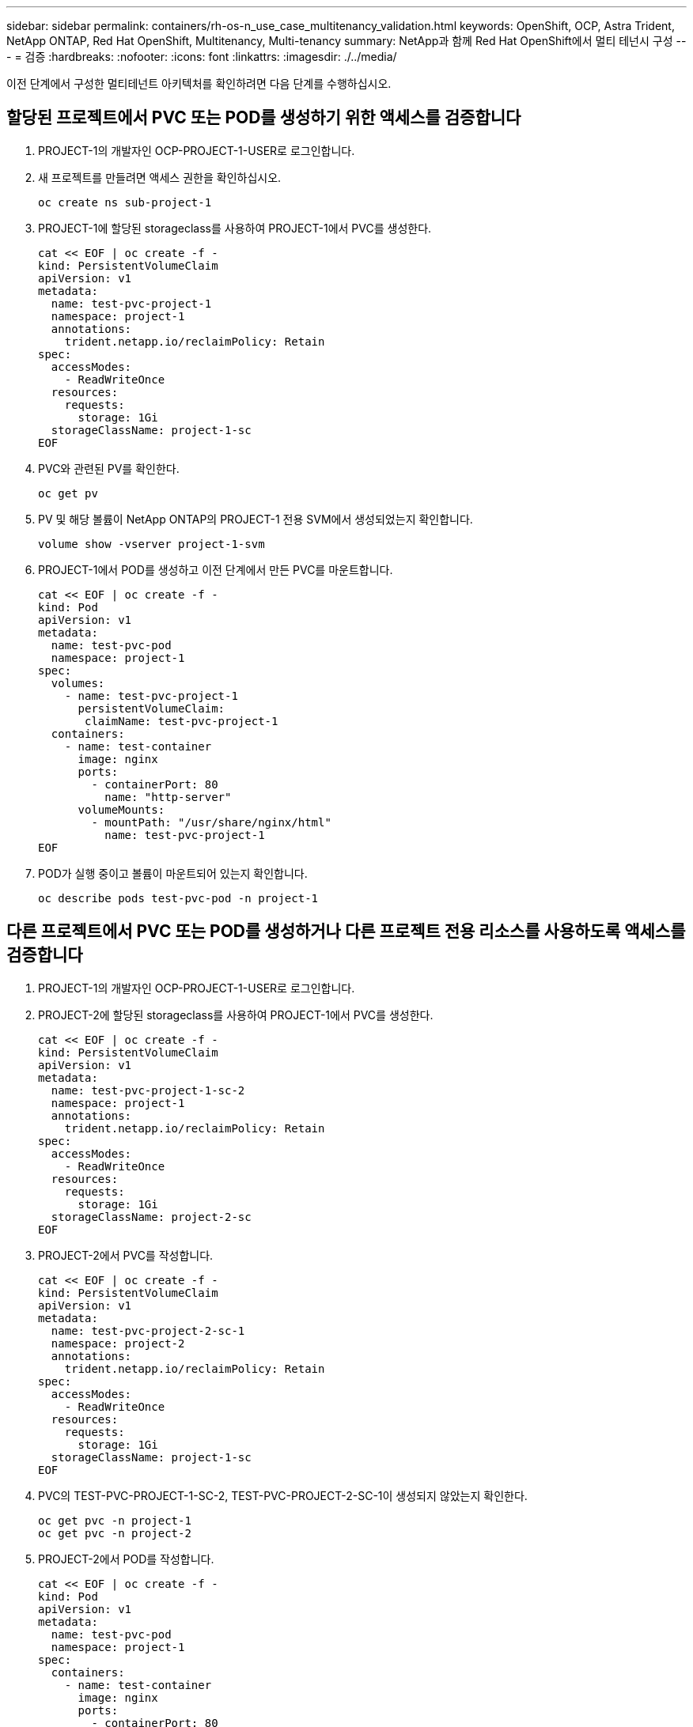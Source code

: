 ---
sidebar: sidebar 
permalink: containers/rh-os-n_use_case_multitenancy_validation.html 
keywords: OpenShift, OCP, Astra Trident, NetApp ONTAP, Red Hat OpenShift, Multitenancy, Multi-tenancy 
summary: NetApp과 함께 Red Hat OpenShift에서 멀티 테넌시 구성 
---
= 검증
:hardbreaks:
:nofooter: 
:icons: font
:linkattrs: 
:imagesdir: ./../media/


이전 단계에서 구성한 멀티테넌트 아키텍처를 확인하려면 다음 단계를 수행하십시오.



== 할당된 프로젝트에서 PVC 또는 POD를 생성하기 위한 액세스를 검증합니다

. PROJECT-1의 개발자인 OCP-PROJECT-1-USER로 로그인합니다.
. 새 프로젝트를 만들려면 액세스 권한을 확인하십시오.
+
[source, console]
----
oc create ns sub-project-1
----
. PROJECT-1에 할당된 storageclass를 사용하여 PROJECT-1에서 PVC를 생성한다.
+
[source, console]
----
cat << EOF | oc create -f -
kind: PersistentVolumeClaim
apiVersion: v1
metadata:
  name: test-pvc-project-1
  namespace: project-1
  annotations:
    trident.netapp.io/reclaimPolicy: Retain
spec:
  accessModes:
    - ReadWriteOnce
  resources:
    requests:
      storage: 1Gi
  storageClassName: project-1-sc
EOF
----
. PVC와 관련된 PV를 확인한다.
+
[source, console]
----
oc get pv
----
. PV 및 해당 볼륨이 NetApp ONTAP의 PROJECT-1 전용 SVM에서 생성되었는지 확인합니다.
+
[source, console]
----
volume show -vserver project-1-svm
----
. PROJECT-1에서 POD를 생성하고 이전 단계에서 만든 PVC를 마운트합니다.
+
[source, console]
----
cat << EOF | oc create -f -
kind: Pod
apiVersion: v1
metadata:
  name: test-pvc-pod
  namespace: project-1
spec:
  volumes:
    - name: test-pvc-project-1
      persistentVolumeClaim:
       claimName: test-pvc-project-1
  containers:
    - name: test-container
      image: nginx
      ports:
        - containerPort: 80
          name: "http-server"
      volumeMounts:
        - mountPath: "/usr/share/nginx/html"
          name: test-pvc-project-1
EOF
----
. POD가 실행 중이고 볼륨이 마운트되어 있는지 확인합니다.
+
[source, console]
----
oc describe pods test-pvc-pod -n project-1
----




== 다른 프로젝트에서 PVC 또는 POD를 생성하거나 다른 프로젝트 전용 리소스를 사용하도록 액세스를 검증합니다

. PROJECT-1의 개발자인 OCP-PROJECT-1-USER로 로그인합니다.
. PROJECT-2에 할당된 storageclass를 사용하여 PROJECT-1에서 PVC를 생성한다.
+
[source, console]
----
cat << EOF | oc create -f -
kind: PersistentVolumeClaim
apiVersion: v1
metadata:
  name: test-pvc-project-1-sc-2
  namespace: project-1
  annotations:
    trident.netapp.io/reclaimPolicy: Retain
spec:
  accessModes:
    - ReadWriteOnce
  resources:
    requests:
      storage: 1Gi
  storageClassName: project-2-sc
EOF
----
. PROJECT-2에서 PVC를 작성합니다.
+
[source, console]
----
cat << EOF | oc create -f -
kind: PersistentVolumeClaim
apiVersion: v1
metadata:
  name: test-pvc-project-2-sc-1
  namespace: project-2
  annotations:
    trident.netapp.io/reclaimPolicy: Retain
spec:
  accessModes:
    - ReadWriteOnce
  resources:
    requests:
      storage: 1Gi
  storageClassName: project-1-sc
EOF
----
. PVC의 TEST-PVC-PROJECT-1-SC-2, TEST-PVC-PROJECT-2-SC-1이 생성되지 않았는지 확인한다.
+
[source, console]
----
oc get pvc -n project-1
oc get pvc -n project-2
----
. PROJECT-2에서 POD를 작성합니다.
+
[source, console]
----
cat << EOF | oc create -f -
kind: Pod
apiVersion: v1
metadata:
  name: test-pvc-pod
  namespace: project-1
spec:
  containers:
    - name: test-container
      image: nginx
      ports:
        - containerPort: 80
          name: "http-server"
EOF
----




== 프로젝트, 리소스 할당량 및 StorageClasses를 보고 편집하려면 액세스 권한을 확인합니다

. PROJECT-1의 개발자인 OCP-PROJECT-1-USER로 로그인합니다.
. 새 프로젝트를 만들려면 액세스 권한을 선택합니다.
+
[source, console]
----
oc create ns sub-project-1
----
. 프로젝트 보기에 대한 액세스 권한 확인
+
[source, console]
----
oc get ns
----
. 사용자가 PROJECT-1에서 ResourceQuotas를 보거나 편집할 수 있는지 확인합니다.
+
[source, console]
----
oc get resourcequotas -n project-1
oc edit resourcequotas project-1-sc-rq -n project-1
----
. 사용자가 스토리지 시스템을 볼 수 있는 액세스 권한이 있는지 확인합니다.
+
[source, console]
----
oc get sc
----
. 스토리지 풀 설명을 위한 액세스를 확인하십시오.
. 스토리지 풀 편집을 위한 사용자 액세스 권한 검증
+
[source, console]
----
oc edit sc project-1-sc
----


link:rh-os-n_use_case_multitenancy_scaling.html["다음: 확장."]

